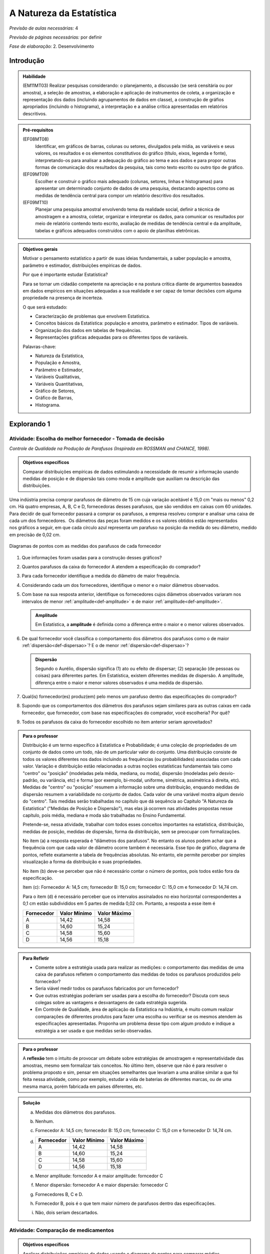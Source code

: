 .. _cap-medidas-de-tendencia-central:

***************************
A Natureza da Estatística
***************************

*Previsão de aulas necessárias:* 4

*Previsão de páginas necessárias:* por definir

*Fase de elaboração:* 2. Desenvolvimento

.. _intro:

Introdução
----------------

.. admonition:: Habilidade

   (EM11MT03) Realizar pesquisas considerando: o planejamento, a discussão (se será censitária ou por amostra), a seleção de amostras, a elaboração e aplicação de instrumentos de coleta, a organização e representação dos dados (incluindo agrupamentos de dados em classe), a construção de gráfios apropriados (incluindo o histograma), a interpretação e a análise crítica apresentadas em relatórios descritivos.

.. admonition:: Pré-requisitos

   (EF08MT08)
      Identificar, em gráficos de barras, colunas ou setores, divulgados pela mídia, as variáveis e seus valores, os resultados e os elementos constitutivos do gráfico (título, eixos, legenda e fonte), interpretando-os para analisar a adequação do gráfico ao tema e aos dados e para propor outras formas de comunicação dos resultados da pesquisa, tais como texto escrito ou outro tipo de gráfico.
   
   (EF09MT09)
      Escolher e construir o gráfico mais adequado (colunas, setores, linhas e histogramas) para apresentar um determinado conjunto de dados de uma pesquisa, destacando aspectos como as medidas de tendência central para compor um relatório descritivo dos resultados.
   
   (EF09MT10)
      Planejar uma pesquisa amostral envolvendo tema da realidade social, definir a técnica de amostragem e a amostra, coletar, organizar e interpretar os dados, para comunicar os resultados por meio de relatório contendo texto escrito, avaliação de medidas de tendência central e da amplitude, tabelas e gráficos adequados construídos com o apoio de planilhas eletrônicas.

.. admonition:: Objetivos gerais

 Motivar o pensamento estatístico a partir de suas ideias fundamentais, a saber população e amostra, parâmetro e estimador, distribuições empíricas de dados.

 Por que é importante estudar Estatística?
   
 Para se tornar um cidadão competente na apreciação e na postura crítica diante de argumentos baseados em dados empíricos em situações adequadas a sua realidade e ser capaz de tomar decisões com alguma propriedade na presença de incerteza.

 O que será estudado:
   
 * Caracterização de problemas que envolvem Estatística.
 * Conceitos básicos da Estatística: população e amostra, parâmetro e estimador.
   Tipos de variáveis.
 * Organização dos dados em tabelas de frequências.
 * Representações gráficas adequadas para os diferentes tipos de variáveis.
       
 Palavras-chave:
                               
 * Natureza da Estatística,
 * População e Amostra,
 * Parâmetro e Estimador, 
 * Variáveis Qualitativas, 
 * Variáveis Quantitativas, 
 * Gráfico de Setores, 
 * Gráfico de Barras, 
 * Histograma.

.. Texto introdutório

.. _explorando-1:

Explorando 1
---------------------------

.. _ativ-1-escolha-do-melhor-fornecedor:
------------------------------------------
Atividade: Escolha do melhor fornecedor - Tomada de decisão
------------------------------------------

*Controle de Qualidade na Produção de Parafusos (Inspirada em ROSSMAN and CHANCE, 1998).*

.. admonition:: Objetivos específicos

   Comparar distribuições empíricas de dados estimulando a necessidade de resumir a informação usando medidas de posição e de dispersão tais como moda e amplitude que auxiliam na descrição das distribuições.

Uma indústria precisa comprar parafusos de diâmetro de 15 cm cuja variação aceitável é 15,0 cm "mais ou menos" 0,2 cm. Há quatro empresas, A, B, C e D, fornecedoras desses parafusos, que são vendidos em caixas com 60 unidades. Para decidir de qual fornecedor passará a comprar os parafusos, a empresa resolveu comprar e analisar uma caixa de cada um dos fornecedores.  Os diâmetros das peças foram medidos e os valores obtidos estão representados nos gráficos a seguir, em que cada círculo azul representa um parafuso na posição da medida do seu diâmetro, medido em precisão de 0,02 cm.



.. Inserir FIGURAS!!!

.. _fig-parafusos:

.. figure:: _resources/fornecedora.png
   :width: 800px
   :align: center
   
.. figure:: _resources/fornecedorb.png
   :width: 800px
   :align: center
   
.. figure:: _resources/fornecedorc.png
   :width: 800px
   :align: center

.. figure:: _resources/fornecedord.png
   :width: 800px
   :align: center

   Diagramas de pontos com as medidas dos parafusos de cada fornecedor


#. Que informações foram usadas para a construção desses gráficos?
#. Quantos parafusos da caixa do fornecedor A atendem a especificação do comprador?
#. Para cada fornecedor identifique a medida do diâmetro de maior frequência.
#. Considerando cada um dos fornecedores, identifique o menor e o maior diâmetros observados. 
#. Com base na sua resposta anterior, identifique os fornecedores cujos diâmetros observados variaram nos intervalos de menor :ref:`amplitude<def-amplitude>` e de maior :ref:`amplitude<def-amplitude>`.

   .. _def-amplitude:

   .. admonition::  Amplitude 

      Em Estatística, a **amplitude** é definida como a diferença entre o maior e o menor valores observados. 

#. De qual fornecedor você classifica o comportamento dos diâmetros dos parafusos como o de maior :ref:`dispersão<def-dispersao>`? E o de menor :ref:`dispersão<def-dispersao>`?

   .. _def-dispersao:

   .. admonition::  Dispersão 

      Segundo o Aurélio, dispersão significa (1) ato ou efeito de dispersar; (2) separação (de pessoas ou coisas) para diferentes partes.  Em Estatística, existem diferentes medidas de dispersão. A amplitude, diferença entre o maior e menor valores observados é uma medida de dispersão.

#. Qual(is)  fornecedor(es) produz(em) pelo menos um parafuso dentro das especificações do comprador?
#. Supondo que os comportamentos dos diâmetros dos parafusos sejam similares para as outras caixas em cada fornecedor, que fornecedor, com base nas especificações do comprador, você escolheria? Por quê?
#. Todos os parafusos da caixa do fornecedor escolhido no item anterior seriam aproveitados? 

.. admonition:: Para o professor

   Distribuição é um termo específico à Estatística e Probabilidade; é uma coleção de propriedades de um conjunto de dados como um todo, não de um particular valor do conjunto. Uma distribuição consiste de todos os valores diferentes nos dados incluindo as frequências (ou probabilidades) associadas com cada valor. Variação e distribuição estão relacionadas a outras noções estatísticas fundamentais tais como "centro" ou "posição" (modeladas pela média, mediana, ou moda), dispersão (modeladas pelo desvio-padrão, ou variância, etc) e forma (por exemplo, bi-modal, uniforme, simétrica, assimétrica à direita, etc). Medidas de "centro" ou "posição" resumem a informação sobre uma distribuição, enquando medidas de dispersão resumem a variabilidade no conjunto de dados. Cada valor de uma variável mostra algum desvio do "centro". Tais medidas serão trabalhadas no capítulo que dá sequência ao Capítulo "A Natureza da Estatística" ("Medidas de Posição e Dispersão"), mas elas já ocorrem nas atividades propostas nesse capítulo, pois média, mediana e moda são trabalhadas no Ensino Fundamental. 
   
   Pretende-se, nessa atividade, trabalhar com todos esses conceitos importantes na estatística, distribuição, medidas de posição, medidas de dispersão, forma da distribuição, sem se preocupar com  formalizações.

   No item (a)  a resposta esperada é “diâmetros dos parafusos”. No entanto os alunos podem achar que a frequência com que cada valor de diâmetro ocorre também é necessária. Esse tipo de gráfico, diagrama de pontos, reflete exatamente a tabela de frequências absolutas. No entanto, ele permite perceber por simples visualização a forma da distribuição e suas propriedades.  
   
   No item (b) deve-se perceber que não é necessário contar o número de pontos, pois todos estão fora da especificação.
   
   Item (c): Fornecedor A: 14,5 cm; fornecedor B: 15,0 cm; fornecedor C: 15,0 cm e fornecedor D: 14,74 cm.
   
   Para o item (d) é necessário perceber que os intervalos assinalados no eixo horizontal correspondentes a 0,1 cm estão subdivididos em 5 partes de medida 0,02 cm. Portanto, a resposta a esse item é
   
   +------------+--------------+--------------+
   | Fornecedor | Valor Mínimo | Valor Máximo |
   +============+==============+==============+
   | A          | 14,42        | 14,58        |
   +------------+--------------+--------------+
   | B          | 14,60        | 15,24        |
   +------------+--------------+--------------+
   | C          | 14,58        | 15,60        |
   +------------+--------------+--------------+
   | D          | 14,56        | 15,18        |
   +------------+--------------+--------------+
.. Adicionei essa etapa de discussão, que pode ser útil para introduzir outros conceitos mais na frente.
.. admonition:: Para Refletir

 * Comente sobre a estratégia usada para realizar as medições: o comportamento das medidas de uma caixa de parafusos refletem o comportamento das medidas de todos os parafusos produzidos pelo fornecedor?

 * Seria viável medir todos os parafusos fabricados por um fornecedor?

 * Que outras estratégias poderiam ser usadas para a escolha do fornecedor? Discuta com seus colegas sobre as vantagens e desvantagens de cada estratégia sugerida.

 * Em Controle de Qualidade, área de aplicação da Estatística na Indústria, é muito comum realizar comparações de diferentes produtos para fazer uma escolha ou verificar se os mesmos atendem às especificações apresentadas. Proponha um problema desse tipo com algum produto e indique a estratégia a ser usada e que medidas serão observadas.

.. Falta completar esta caixa para o professor
.. admonition:: Para o professor

   A **reflexão** tem o intuito de provocar um debate sobre estratégias de amostragem e representatividade das amostras, mesmo sem formalizar tais conceitos. No último item, observe que não é para resolver o problema proposto e sim, pensar em situações semelhantes que levariam a uma análise similar a que foi feita nessa atividade, como por exemplo, estudar a vida de baterias de diferentes marcas, ou de uma mesma marca, porém fabricada em países diferentes, etc.


.. admonition:: Solução

 (a) Medidas dos diâmetros dos parafusos. 
 (b) Nenhum.
 (c) Fornecedor A: 14,5 cm; fornecedor B: 15,0 cm; fornecedor C: 15,0 cm e fornecedor D: 14,74 cm.
    
 (d)   
   +------------+--------------+--------------+
   | Fornecedor | Valor Mínimo | Valor Máximo |
   +============+==============+==============+
   | A          | 14,42        | 14,58        |
   +------------+--------------+--------------+
   | B          | 14,60        | 15,24        |
   +------------+--------------+--------------+
   | C          | 14,58        | 15,60        |
   +------------+--------------+--------------+
   | D          | 14,56        | 15,18        |
   +------------+--------------+--------------+
 (e) Menor amplitude: forncedor A e maior amplitude: forncedor C
 (f) Menor dispersão: fornecedor A e maior dispersão: fornecedor C
 (g) Fornecedores B, C e D.
 (h) Fornecedor B, pois é o que tem maior número de parafusos dentro das especificações.
 (i) Não, dois seriam descartados.
   

.. _ativ-2-comparacao-de-medicamentos:

-----------------------------------
Atividade: Comparação de medicamentos
-----------------------------------

.. admonition:: Objetivos específicos

   Analisar distribuições empíricas de dados usando o diagrama de pontos para  comparar médias populacionais, verificando que nem sempre é possível concluir que as médias populacionais são iguais quando as médias amostrais são diferentes. 

.. admonition:: Para o professor

   O objetivo principal dessa atividade é mostrar situações distintas nas quais ao comparar duas medidas resumo diferentes (resultantes de amostras), não é possível afirmar que na população, os parâmetros correspondentes sejam diferentes. Por exemplo, situações nas quais apesar das médias amostrais serem diferentes, não podemos rejeitar a hipótese de que as médias populacionais são iguais, devido à dispersão resultante da amostra.
   
   Outro objetivo dessa atividade é a construção de diagramas de pontos.

Deseja-se comparar três medicamentos, X, Y e Z, no tratamento da dor de cabeça. Para isso 60 pacientes com perfis similares foram separados aleatoriamente em três grupos de 20 cada. Para cada grupo será ministrado um dos medicamentos e observado o tempo de cura da dor de cabeça (em minutos). No quadro a seguir estão dispostos os dados obtidos.

.. _tabela-medicamentos:

.. table:: Legenda
   :widths: 1 3
   :column-alignment: left center
   
+-------------+-----------------------------------------------------------+------+
| medicamento | tempo em minutos                                          | soma |
+=============+==+==+==+==+==+==+==+==+==+==+==+==+==+==+==+==+==+==+==+==+======+
| X           | 7| 8| 8| 9| 9| 9| 9|10|10|10|10|10|10|11|11|11|11|12|12|13| 200  |
+-------------+--+--+--+--+--+--+--+--+--+--+--+--+--+--+--+--+--+--+--+--+------+
| Y           | 7| 8| 9| 9|10|10|11|11|11|12|12|12|13|13|14|14|15|15|16|18| 240  |
+-------------+--+--+--+--+--+--+--+--+--+--+--+--+--+--+--+--+--+--+--+--+------+
| X           |11|11|11|11|11|12|12|12|12|12|12|12|12|12|12|13|13|13|13|13| 240  |
+-------------+--+--+--+--+--+--+--+--+--+--+--+--+--+--+--+--+--+--+--+--+------+

#. Organize as informações apresentadas no quadro acima em diagramas de pontos. 
#. A partir dos diagramas, identifique o grupo que apresentou maior dispersão dos tempos de cura. 
#. Determine os tempos médios de cura da dor de cabeça para cada substância.
#. A partir dos diagramas construídos, compare os diferentes tratamentos. 


.. Incluir na fase 3 como um exercício

.. Ao realizar uma validação desse estudo, um dos pesquisadores percebeu que três pacientes do grupo que usou o medicamento Y usaram outro medicamento o que fez com que fosse necessário refazer três novas observações  para o medicamento Y descartando as medições inadequadas. Construa um novo diagrama de pontos com os novos valores apresentados e compare com o diagrama obtido anteriromente para o medicamento Y.

.. Incluir nova tabela de dados para o estudo Y

.. #. Você mudaria suas conclussões anteriores com essa nova distribuição de tempos de cura do medicamento Y?
.. #. Como é possível que apenas 3 pacientes possam ter um efeito como esse nos resultados?
.. #. Você pensa que aconteceria a mesma coisa com o medicamento X? E com Z? Quantos pontos precisaria trocar em cada caso para mudar as suas conclussões?
.. #. Discuta quais são as diferenças em cada caso  e por que acredita que isto acontece.

**Para pesquisar**
 
Em casa, procure algum remédio e leia a sua bula. Em seguida, identifique informações que você considera como resultantes de estudos que envolvam estatística.
Anotando-as no espaço a seguir.

____

____

____

____

____

____

____

____

____





.. admonition:: Resposta 

    
  .. _fig-medicamentos:

  .. figure:: https://www.umlivroaberto.com/livro/lib/exe/fetch.php?media=medicamentos_dp.png
     :width: 600px
     :align: center

     Diagramas de pontos: tempos de cura (em minutos) para os medicamentos X, Y e Z
   
 #. Diagramas de pontos
 #. Olhando os diagramas de pontos, percebe-se que o medicamento Y foi o que apresentou maior dispersão dos tempos de cura, observe que é a distribuição que apresentou a maior amplitude.
 #. De acordo com as somas informadas na tabela temos que as médias observadas de tempo de cura foram 10 minutos para o medicamento X, 12 minutos para o medicamento Y e 12 minutos para o medicamento Z.
 #. Comparando os diagramas de pontos dos medicamentos X e Y percebemos que existe uma interseção razoável, quando olhamos as distribuições empíricas dos tempos de cura. Por essa razão, usando procedimentos de inferência estatística, seria possível concluir que os dados observados não apresentam evidências contra hipótese de que os tempos médios de cura para os dois medicamentos são iguais, apesar das médias empíricas serem diferentes. Portanto aqui **não rejeitaríamos** a hipótese de que os tempos médios de cura são iguais.  
 
.. _comparandoXeY:

.. figure:: https://www.umlivroaberto.com/livro/lib/exe/fetch.php?media=medicamentos_xy.png
   :width: 600px
   :align: center

   Diagramas de pontos dos tempos de cura: medicamento X versus medicamento Y
   
   Comparando os diagramas de pontos dos medicamentos X e Z percebemos que a grande interseção que existia entre os tempos de cura de X e Y não existe mais, agora ela é pequena. Por essa razão, usando procedimentos de inferência estatística, seria possível concluir que os dados observados apresentam evidências contra a hipótese de que os tempos médios de cura para os dois medicamentos são iguais. Nesse caso, rejeitaríamos a hipótese de que os tempos médios de cura são iguais.
   
.. _comparando-XeZ:

.. figure:: https://www.umlivroaberto.com/livro/lib/exe/fetch.php?media=medicamentos_xz.png
   :width: 600px
   :align: center

   Diagramas de pontos dos tempos de cura: medicamento X versus medicamento Z
   
   
.. admonition:: Para o professor

   Essa atividade propõe uma reflexão sobre possíveis equivalências, do ponto de vista estatístico, de medidas-resumo com a finalidade de tomada de decisão sob incerteza.


.. _ativ-3-pesquisa-ibge-pnad:

------------------------------------------------------------------
Atividade: Pesquisa sobre a Prática de Esportes e Atividade Física
------------------------------------------------------------------

*Fonte: IBGE, Suplemento da PNAD/2015*

.. admonition:: Objetivos específicos

   1. apresentar os conceitos de população e amostra;
   2. comparar os diferentes tipos de variáveis analisados nessa pesquisa para definir variáveis qualitativas e quantitativas.
   3. explorar possíveis associações sobre a prática de atividades físicas com outras variáveis investigadas na pesquisa, tais como, nível de instrução e rendimento.

A Pesquisa Nacional por Amostra de Domicílios (PNAD), realizada pelo IBGE, obtém **informações anuais** sobre características demográficas e socioeconômicas da população, como sexo, idade, educação, trabalho e rendimento, e características dos domicílios. Com **periodicidade variável**, a PNAD obtém informações sobre migração, fecundidade, entre outras, tendo os domicílios como unidade de coleta da informação. Temas específicos abrangendo aspectos demográficos, sociais e econômicos também são investigados.

*Um aspecto fundamental da Estatística praticado nessa pesquisa é a forma na qual a amostra, subconjunto da população, é selecionada. Essa seleção é cuidadosamente planejada de modo que seja adequado estender os resultados obtidos na amostra para a população.

*Para que os resultados de uma amostra possam ser estendidos para a população, é necessário planejar com cuidado como a amostra será selecionada, pois o critério de seleção da amostra depende da estrutura da população. Por exemplo, para saber se o feijão cozinhando na panela está bem temperado, basta provar uma pequena colherada. Por que?  Partimos do pressuposto de que todos os ingredientes foram bem misturados e, assim, a mistura é homogênea.* 

*Quando dispomos de dados provenientes de um subconjunto da população sempre podemos descrever os dados nos restringindo apenas ao subconjunto. Se quisermos estender nossas conclusões para a população, alguns cuidados especiais devem ser tomados.*

Na PNAD 2015 foi realizada a investigação de um tema específico chamado “Suplemento de Práticas de Esporte e Atividade Física” no qual foram investigadas as pessoas moradoras de 15 anos ou mais de idade, **em seu tempo livre**, no período de referência de 365 dias, com o objetivo de quantificar aquelas que praticaram algum esporte ou atividade física no período considerado bem como a sua percepção quanto a isso. As informações levantadas nessa pesquisa foram obtidas por meio de um questionário no qual se perguntou:

* Se a pessoa moradora havia praticado esporte, e em caso afirmativo, a respectiva modalidade.
* Independente da resposta anterior, também se perguntou se a pessoa praticava alguma atividade física que não considerava como esporte, informando, em caso positivo, também a modalidade.
* Outras informações levantadas nessa pesquisa foram: motivação para a prática da atividade física, local onde é praticada a atividade, frequência na qual a atividade é praticada, duração da atividade; e a participação em competições.
* Também foram levantadas informações sobre as pessoas que responderam que não praticavam atividade física. Perguntou-se o motivo de não o fazerem e se haviam praticado anteriormente, caso em que se perguntou a modalidade praticada, a idade em que parou de praticar e a causa da interrupção.
* Além dessas informações, a pesquisa investigou também a avaliação da população sobre a opção do poder público investir no desenvolvimento de atividades físicas e esportivas ou em outra área (saúde, educação, etc.) na vizinhança de seu domicílio.

#. Liste pelo menos oito **variáveis** investigadas na PNAD e no “Suplemento de Práticas de Esporte e Atividade Física” da PNAD 2015, baseando-se no texto apresentado.
#. Das variáveis citadas no item anterior, quais delas apresentam respostas não numéricas? 
#. Das variáveis citadas no item a), quais delas apresentam respostas numéricas?
  

.. admonition:: Definição 

   Chamamos de **variável** estatística cada informação que é obtida numa pesquisa. Observe que para cada unidade investigada o "valor" de uma informação pode ser diferente.
   
No caso do problema da escolha do fornecedor a unidade investigada é um parafuso de uma caixa e a variável observada é a medida do diâmetro do parafuso. Na comparação dos medicamentos a unidade investigada é um paciente de um grupo e a variável observada é o tempo de cura da dor de cabeça. Já na PNAD 2015 a unidade investigada é o domicílio para o qual observam-se várias variáveis sobre as pessoas residentes no domicílio e também sobre características do domicílio.
   

.. admonition:: Para o professor

   No item (a), espera-se que sejam indicadas algumas entre as seguintes variáveis: idade, sexo, educação, trabalho, rendimento, se pratica ou não atividade física, modalidade da atividade para quem pratica, motivação para a prática de atividade física, local da prática, frequência da prática, duração da atividade, participação em competições, etc.
   
   No item (b) deve-se informar as variáveis que assumem atributos e não valores tais como por exemplo sexo, se pratica ou não atividade física, modalidade da atividade física praticada, etc.
   
   No item (c) deve-se informar as variáveis que assumem valores numéricos tais como idade, rendimento, duração da atividade física, etc.

.. admonition:: Resposta 

 #. Sexo. Idade. Educação. Trabalho. Rendimento. Prática de Atividade Física(AF). Modalidade da AF para quem pratica. Motivação para a AF. Local da Prática da AF. Duração da Prática da AF, etc. 
 #. Sexo. Educação. Trabalho. Prática de AF. Modalidade de AF. Motivação da Prática de AF. Local da Prática da AF.
 #. Idade. Rendimento. Duração da Prática de AF.
   
   

  

A seguir apresentaremos quatro :ref:`infográficos<def-infografico>`, produzidos pelo IBGE (`vamoscontar.ibge.gov.br <https://vamoscontar.ibge.gov.br/atividades/ensino-medio/9801-pesquisando-a-pratica-de-esportes-e-atividades-fisicas-no-brasil.html>`_) usando os dados do Suplemento Prática de Esporte e Atividade Física da PNAD 2015.

.. _def-infografico:

.. admonition:: Infográfico 

   Um infográfico é uma apresentação de informações integradas em textos sintéticos com dados numéricos e com preponderância de elementos gráficos e visuais (fotografias, desenhos, diagramas estatísticos, gráficos, etc.). Os infográficos são geralmente utilizados no jornalismo como complemento ou síntese ilustrativa de uma notícia. 

.. Adicionar gráficos


.. _fig-infografico-pnad-1:

.. figure:: https://www.umlivroaberto.com/livro/lib/exe/fetch.php?media=pnad_2015_esportes_01quem2.png
   :width: 600px
   :align: center

   PNAD - Infográfico 1

1. Segundo a pesquisa, qual a porcentagem de pessoas de 15 anos ou mais que praticaram algum esporte ou atividade física no período de um ano? 
2. O infográfico refere-se à amostra pesquisada ou à população brasileira de 15 anos ou mais?
3. Com base nas recomendações médicas sobre a prática de atividades físicas para se ter boa saúde, como você avalia o resultado obtido na pesquisa para a população brasileira de 15 anos ou mais? 
4. Considerando homens e mulheres separadamente, percebe-se alguma diferença com relação à prática de atividades físicas? Em caso afirmativo, descreva a(s) diferença(s) observada(s).
5. Considerando as faixas etárias discriminadas no infográfico, percebe-se alguma diferença com relação à prática de atividades físicas? Em caso afirmativo, descreva a(s) diferença(s) observada(s).


.. admonition:: Para o professor

   O item (b) pretende estimular uma reflexão sobre o papel da inferência estatística. De fato, foi observada uma amostra de domicílios de algumas cidades brasileiras, mas como a amostra foi cuidadosamente planejada e a estrutura da população brasileira é conhecida, foi possível dar um passo maior e calcular uma estimativa da proporção das pessoas de 15 anos ou mais que praticam atividades físicas. A proporção 37,9% representa uma estimativa pontual da proporção das pessoas de 15 anos ou mais que praticam atividades físicas. Observe que não foi realizado um censo para obter essa informação. Portanto, associada a essa estimativa existe uma margem de erro e um nível de confiança. Claro que a margem de erro deve ser pequena e o nível de confiança alto. Esses conceitos têm sido bem divulgados nas pesquisas eleitorais. Se for um ano de eleição, peça aos alunos para trazer resultados de pesquisas eleitorais incluindo a margem de erro e o nível de confiança.
   Cabe também destacar que todas as proporções apresentadas na pesquisa são estimativas que devem ter pequena margem de erro com nível de confiança alto. Assim, pequenas diferenças nessas proporções devem ser olhadas com cuidado.
   
   O item (c) visa levar a uma reflexão sobre hábitos saudáveis. Por que achamos que a prática de atividades físicas é importante para a saúde de uma pessoa? Como essa conclusão foi obtida?
      
   Os itens (d) e (e) têm como objetivo estudar possíveis associações entre duas variáveis qualitativas, a saber, sexo e prática de atividade física (d) e faixa etária e prática de atividade física (e). Observe que embora a idade seja uma variável quantitativa, quando ela é representada por faixas etárias ela se torna qualitativa. 
   
   É importante destacar, na análise desses gráficos, que o que se fez foi separar o conjunto de dados em subconjuntos como por exemplo, sexo feminino e sexo masculino e depois, olhou-se a resposta sobre a prática de atividade física em cada subgrupo. Para efeito de comparação de grupos distintos é importante trabalhar com a frequência relativa (ou porcentagem), pois os grupos podem ser de tamanhos diferentes e se os gráficos forem construídos com as frequências absolutas não será possível visualisar as relações entre as variáveis analisadas. Esse é um erro comum na construção de gráficos de barras para comparar mais de dois conjuntos de dados de tamanhos diferentes: usar a frequência absoluta em vez da frequência relativa (ou porcentagem). 

.. admonition:: Respostas das perguntas sobre o Infográfico 1

   1. 37,9%
   2. População brasileira de 15 anos ou mais.
   3. Não parece satisfatório. Vários estudos têm demonstrado que a prática de atividades físicas é fundamental para se ter boa saúde.
   4. Sim. Entre os homens brasileiros de 15 anos ou mais, pouco mais de 40% praticam atividade física; enquanto esse percentual para mulheres brasileiras de 15 anos ou mais é pouco maior do que 30%. 
   5. Sim. Percebe-se uma diminuição dos percentuais de pessoas que praticam atividade física, conforme a idade aumenta. Na faixa de 15 a 17 anos temos mais de 50%, na faixa de 18 a 24 anos temos um pouco menos do que 50%, na faixa de 25 a 39 anos temos pouco mais de 40%, na faixa de 40 a 59 anos temos mais de 30% e na faixa 60 anos ou mais temos menos de 30%.


.. _fig-infografico-pnad-2:

.. figure:: https://www.umlivroaberto.com/livro/lib/exe/fetch.php?media=pnad_2015_esportes_03instrrend2.png
   :width: 600px
   :align: center

   PNAD - Infográfico 2

1. Considerando os diferentes graus de instrução, percebe-se alguma diferença com relação à prática de atividades físicas? Em caso afirmativo, descreva a(s) diferença(s) observada(s).
2. Considerando as faixas de rendimento mensal per capita do domicílio, percebe-se alguma diferença com relação à prática de atividades físicas? Em caso afirmativo, descreva a(s) diferença(s) observada(s).


.. admonition:: Para o professor

   Os itens (a) e (b) têm como objetivo estudar possíveis associações entre duas variáveis qualitativas, a saber, grau de instrução e prática de atividade física (a) e rendimento per capita e prática de atividade física (b). Observe que embora rendimento seja uma variável quantitativa, quando ele é representado por intervalos de rendimento, se torna variável qualitativa. Novamente aqui é importante destacar, na discussão, que o conjunto inteiro foi subdividido em subconjuntos ditados pelas categorias, grau de instrução ou faixas de rendimento, e que para cada subconjunto calculou-se a porcentagem de pessoas que prática atividade física. Usar frequências absolutas não seria útil para comparar os diferentes grupos quando eles têm tamanhos diferentes. 

.. admonition:: Resposta as perguntas sobre o Infográfico 2

   1. Sim, a porcentagem de pessoas de 15 anos ou mais que prática atividade física cresce conforme o grau de instrução é maior.
   2. Sim, a porcentagem de pessoas de 15 anos ou mais que prática atividade física cresce conforme a faixa de rendimento per capita é maior. 


.. _fig-infografico-pnad-3:

.. figure:: https://www.umlivroaberto.com/livro/lib/exe/fetch.php?media=pnad_2015_esportes_04principais.png
   :width: 600px
   :align: center

   PNAD - Infográfico 3

1. Qual foi a variável estudada no gráfico acima?
2. A variável estudada tem respostas de que tipo: numéricas ou não-numéricas?
3. Qual foi a resposta que apresentou a maior frequência?
4. O que você acha que representa a resposta “Outros Esportes”?

.. admonition:: Para o professor

   Na análise desse gráfico cabe destacar que trata-se de um gráfico de barras típico representando a distribuição de frequências de uma variável qualitativa. É importante levar os alunos a perceber que para a variável modalidade, considerando o conjunto de todas as pessoas que responderam a essa questão, calculou-se as porcentagens para cada tipo de atividade indicada. Discuta sobre a categoria *outras atividades* indicando que foram respostas com frequência muito pequena e, de fato, não faria sentindo ir listando uma a uma essas modalidades. Em geral, nesses casos, o que se faz é agregar as respostas com frequência muito pequena na categoria outras. Sugira ao aluno pesquisar no link dessa pesquisa para verificar se no instrumento de coleta de dados essa questão era aberta (resposta livre) ou fechada (com opções a serem assinaladas). 
   
   Na análise desse gráfico deve-se destacar que a altura das barras correspondem às porcentagens (frequências relativas) na qual ocorreram e que a soma dessas porcentagens será 100%.  Também cabe comentar que as barras devem ter larguras iguais, mas não existe nenhuma escala de eixo horizontal nesse gráfico. As barras, separadas,  são equidistantes e foram organizadas por ordem de decrescente de frequência. Finalmente, 
   

.. admonition:: Resposta as perguntas sobre o Infográfico 3

   1. Modalidade de atividade física praticada.
   2. Não-numéricas: futebol, natação, etc.
   3. Futebol
   4. Como as últimas modalidades discriminadas no gráfico apresentaram porcentagens muito pequenas ("ciclismo", "ginástica rítmica e artística", "lutas e artes marciais", "voleibol, basquetebol e handebol"), cerca de 2%, a categoria outros esportes reuniu modalidades que ocorreram com porcentagens muito pequenas, não cabendo representá-las separadamente no gráfico. Observe que a última modalidade, antes de "outros esportes" já está reunida em mais de uma modalidade, a saber, "voleibol, basquetebol e handebol". 


.. _fig-infografico-pnad-4:

.. figure:: https://www.umlivroaberto.com/livro/lib/exe/fetch.php?media=pnad_2015_esportes_05investimento.png
   :width: 600px
   :align: center

   PNAD - Infográfico 4

1. Qual a porcentagem de pessoas de 15 anos ou mais que concorda que o poder público deve investir em atividades físicas ou desportivas?
2. Qual a opinião dessas pessoas quanto à prioridade de investimentos em atividades físicas pelo poder público?
3. Qual é a opinião das pessoas de 15 anos ou mais que não concordam que o poder público deve investir em atividades físicas ou esportivas?

.. admonition:: Para o professor

   Na análise desse infográfico é importante destacar que foram usados dois tipos de gráficos diferentes  para representar variáveis qualitativas, mas ambos usam a mesma ideia, a saber, uma região é subdividida de maneira harmônica em sub-regiões (o círculo em setores circulares e o retângulo em retângulos menores de mesma largura contidos nele) cujas áreas em relação à área da região correspondem exatamente à frequência relativa (ou porcentagem) da categoria de resposta que ela representa. Por exemplo, a área do setor colorido de 
   vermelho dividida pela área do círculo é 0,147 (ou 14,7% da área do círculo). A área do retângulo colorido de verde dividido pela área do retângulo inteiro é 0,578 (ou 57,8% da área do retângulo inteiro).  São duas formas de olhar como cada categoria de resposta aparece em relação ao todo.
   
.. admonition:: Resposta as perguntas sobre o Infográfico 4

   1. 73,3% 
   2. Entre as pessoas que acham que se deva priorizar investimentos em atividades físicas, 91,1% acha que o investimento deve ser para atividades físicas para as pessoas em geral, 8% acha que deve ser para a formação de atletas e, o restante (0,9%) respondeu outro tipo de prioridade.
   3. Entre as pessoas que não concordam que o poder público deve investir em atividades físicas, 57,8% acham que a prioridade deve ser Saúde, 21,3% acham que a prioridade deve ser Segurança, 16,5%, acham que a prioridade deve ser Educação e, o restante (4,4%) respondeu outros tipos de prioridade.


.. _sub-organizando-as-ideias-1:

Organizando as ideias 1
-------------------------

Nas atividades anteriores foram trabalhados vários conceitos importantes da Estatística descritos a seguir.

População
   é um conjunto de elementos com pelo menos uma característica em comum.

Em Estatística, população não precisa ser um conjunto de pessoas, pode ser o conjunto de parafusos fabricados por uma indústria em um ano, o conjunto de animais de certa espécie que vivem em uma região, etc.

Amostra
   é um subconjunto não-vazio da população.

Problemas em Estatística, conhecidos como problemas de Inferência Estatística, envolvem tirar conclusões sobre a população baseando-se numa amostra. A PNAD faz isso. Ela investiga uma amostra de domicílios em algumas cidades brasileiras, mas com base na qualidade da amostra, ela propõe estimativas para as características da população brasileira. 

Quando se realiza um **censo**, levantamento de dados de toda a população, não existe a necessidade de fazer uma inferência estatística. No entanto, na maioria das vezes, a realização de um censo é inviável, por várias razões como custo muito alto, tempo muito longo, entre outras. 

.. admonition:: Noções Básicas de Amostragem  

      Aqui deve entrar um pequeno texto falando sobre a importância de que em estudos amostrais com o intuito de estender o resultado para a população, o critério de seleção da amostra é muito importante. Apresentar também alguns procedimentos simples de amostragem, destacando a amostragem aleatória simples.

Parâmetro
   característica numérica da população.

Estimador
   função que produz estimativas de parâmetros usando os dados da amostra.

Uma variável estatística é **qualitativa** se as possíveis respostas para ela são atributos não-numéricos. A maior parte das variáveis identificadas no “Suplemento de Práticas de Esporte e Atividade Física” da PNAD/2015, representa variáveis qualitativas.

Uma **variável qualitativa** é classificada em **nominal** ou **ordinal**. A variável qualitativa é nominal quando não existe nenhuma ordenação natural das respostas associadas à variável. Exemplos de variáveis nominais: bairro de residência, tipo sanguíneo, modalidade de atividade física que pratica, etc. A variável qualitativa é ordinal quando existe uma ordenação natural das respostas associadas a ela. Por exemplo, nível de instrução da mãe com as respostas possíveis: ensino fundamental incompleto, ensino fundamental completo, ensino médio incompleto, ensino médio completo, ensino superior incompleto e ensino superior completo. Podemos perceber que quem tem ensino fundamental completo tem maior nível de instrução de quem tem ensino fundamental incompleto e, assim por diante.

Uma variável é **quantitativa** se as respostas para ela são numéricas. Exemplos de variáveis quantitativas são idade, peso, altura, temperatura, número de irmãos, duração da atividade física.

Uma variável quantitativa é classificada em **discreta** ou **contínua**. As variáveis discretas resultam de uma contagem ou são variáveis cuja quantidade de valores possíveis é finita. Por exemplo, o número de atendimentos em um Pronto-Socorro nos finais de semana, o número de erros de impressão na página de um livro.  As variáveis quantitativas contínuas em geral resultam de uma medição. Por exemplo, altura, índice de massa corporal (imc), etc.


.. _fig-coloque-aqui-o-nome:

.. figure:: https://www.umlivroaberto.com/livro/lib/exe/fetch.php?media=tipos_variaveis.png
   :width: 600px
   :align: center

   Classificação dos tipos de variáveis

A classificação das variáveis estudadas é importante, pois as técnicas e procedimentos estatísticos de análise de dados dependem do tipo de variável investigado. Por exemplo, se estamos estudando a modalidade de atividades físicas praticadas pelos brasileiros de 15 anos ou mais, não faz sentido calcular nem média, nem mediana da modalidade, pois ela é uma variável qualitativa. Nesse caso, podemos no máximo identificar a(s) moda(s) que corresponde(m) à(s) resposta(s) mais frequente(s) da modalidade de atividade física praticada. Pelo infográfico apresentado verifica-se que futebol é a atividade física mais praticada, ou seja, é a moda dessa variável.

Na análise dos infográficos vimos que uma variável quantitativa pode ser tratada como qualitativa, por exemplo, a idade trabalhada em faixas etárias torna-se uma variável qualitativa ordinal. No entanto, se consideramos a idade em anos completos temos uma variável quantitativa discreta. Por outro lado, também podemos transformar uma variável qualitativa em quantitativa. Considere a variábvel "prática de atividades físicas" que tem como respostas "Sim" ou "Não". Esse tipo de variável com a penas duas respostas é chamado variável binária e tem uma representação numérica natural. Podemos atribuir o número 1 para a resposta "Sim" e o número 0 para a resposta "Não". Nesse caso, poderemos somar todas as respostas e a soma resultará no número de pessoas na amostra que pratica atividade física.
   

**Gráficos para Variáveis Qualitativas**

Nas análises dos infográficos trabalhamos com vários tipos de gráficos para representar a distribuição de frequências de variáveis qualitativas. No :ref:`infográfico 3 <fig-infografico-pnad-3>`, temos um **gráfico de barras**. Nesse gráfico, a única escala usada é a da frequência na qual as respostas ocorrem. Cada barra representa uma resposta e seu comprimento corresponde à frequência (ou porcentagem) na qual a resposta ocorre. Observe também que no gráfico de barras, a soma das porcentagens deve ser 100%, correspondendo ao conjunto completo que foi observado. A orientação das barras pode ser tanto vertical, como horizontal. 

A disposição das barras, que devem ter larguras iguais, é arbitrária. Em geral, se a variável for ordinal dispomos as respostas em ordem crescente. Se a variável é nominal, podemos dispor as respostas em ordem decrescente de frequência. 

Os gráficos apresentados nos infográficos 1 e 2 são gráficos de barras?

Esses gráficos usam barras para representar as frequências em subgrupos diferentes do conjunto observado. Mas eles não se encaixam na apresentação anterior. Verifique que se somarmos as porcentagens elas não resultarão em 100%. De fato, são **gráficos de barras múltiplas**, úteis para comparar diferentes distribuições de frequências. Observe que em cada um desses gráficos a variável sob investigação é se a pessoa pratica ou não atividade física. No entanto, em vez de apresentar as porcentagens das respostas *Sim* e *Não* no universo de homens e no universo de mulheres, como a variável é binária, só foram apresentadas as porcentagens de *Sim* em cada subgrupo, pois nesse caso, as correspondentes porcentagens de *Não* são dadas pelo complementar em cada universo considerado. 

.. _fig-infografico-1-detalhe:

.. figure:: https://www.umlivroaberto.com/livro/lib/exe/fetch.php?media=barrasmultiplas_sexo.png
   :width: 600px
   :align: center

   Detalhe legendado do :ref:`infográfico 1<fig-infografico-1>`

O mesmo ocorre quando olhamos os gráficos para faixa etária, grau de instrução e rendimento. Todos são gráficos de barras múltiplos que nos apoiaram em nossas análises sobre a associação entre a prática de atividades físicas e a outra variável (sexo, faixa etária, grau de instrução, rendimento).

No :ref:`infográfico 4<fig-inforgrafico-4>`, temos um **gráfico de setores** e dois **gráficos de retângulos**. A ideia por trás desses gráficos é subdividir de maneira harmônica a figura maior em partes cujas áreas em relação à figura maior correspondam à frequência de cada resposta. Por exemplo, no gráfico de setores, subdividimos o círculo em setores de tal modo que a área de cada setor em relação a área do círculo corresponde a frequência (ou porcentagem) da resposta que ele representa. 

No gráficos de retângulos essa mesma ideia é usada: o retângulo maior é subdividido em retângulos cujas áreas relativas correspondem às porcentagens das respostas que eles representam. Esses gráficos foram construídos para representar as opiniões de quem respondeu *Não* à questão "O poder público deve investir em atividades físicas ou desportivas?" e também para representar a resposta de "Qual deve ser a prioridade dos investimentos?" para quem respondeu *Sim* à questão "O poder público deve investir em atividades físicas ou desportivas?"

Resumindo, quando dispomos de variáveis qualitativas usamos a escala da frequência (absoluta, relativa, porcentagem) na construção de gráficos para representar a distribuição de frequências das respostas dadas à variável sob investigação e, as representações gráficas mais comuns, são por meio dos gráficos de barras e gráficos de setores.

.. admonition:: Para o professor

   Converse com os alunos que na hora de escolher entre o gráfico de setores ou o gráfico de barras, se o número de respostas é grande, maior que 8 ou 10, e também quando as diferenças nas frequências das respostas são pequenas, por exemplo uma tem porcentagem 22% e a outra tem porcentagem 25%, o gráfico de setores não será muito adequado, pois pequenas diferenças de ângulos que geram os setores nesse gráfico não são perceptíveis, enquanto que no gráfico de barras é possível facilmente perceber barras de comprimentos diferentes. Também é importante comentar que para efeito de comparações múltiplas o gráfico de setores não é adequado. Não é a toa que todos infográficos da atividade para comparar diferentes grupos quanto à prática de atividades físicas são gráficos de barras múltiplas. Finalmente, e não menos importante, sempre lembrar que em comparações múltiplas é fundamental relativizar a frequência absoluta usando frequências relativas ou porcentagens quando os diferentes grupos t~em tamanhos diferentes.

.. _sub-organizando-as-ideias-1:

Praticando 1
-------------------------


**1) Classificação de variáveis** Suponha que cada uma das variáveis a seguir foi observada para todos os alunos de sua turma. Indique se cada uma delas é uma variável qualitativa ou quantitativa. Se for uma variável qualitativa, indique se ela é binária (apenas duas respostas possíveis) ou não. 

#. altura
#. espessura do braço
#. razão da altura sobre a espessura do braço
#. tempo de sono na noite anterior
#. se o indivíduo foi dormir na noite anterior antes ou depois da meia-noite
#. mês de nascimento
#. número de irmãos
#. nota obtida na última avaliação de Matemática
#. se o indivíduo tirou nota maior ou menor do que 6,0 na última avaliação de Matemática
#. distância da casa à escola
#. se o indivíduo possui ou não um cartão de crédito
#. modo de locomoção para a escola

**2) Construção de gráficos** Considerando o infográfico 4, refaça o gráfico de setores usando um gráfico de retângulos e os gráficos de retângulos em gráficos de setores. 

**3) Análise de gráfico** Observe o gráfico a seguir publicado em meio de comunicação. Como você classificaria esse gráfico? Ele é um gráfico de barras do ponto de vista apresentado nesse capítulo? Por que? Que tipo de variável ele está analisando?

**4) Produzindo informações de taxas a partir de dados reais**.

Explorando 2
-------------------------

-----------------------------------
Atividade: A turma com relação à prática de Atividade Física
-----------------------------------

.. admonition:: Objetivos específicos

   Objetivos: Conduzir uma coleta de dados sobre a turma envolvendo as informações do suplemento “Prática de Esporte e Atividade Física” com o objetivo de comparar os resultados da amostra com os da PNAD/2015.

.. admonition:: Para o professor

  Preparar um formulário a ser preenchido pela turma com as informações: sexo, idade, prática ou não de atividade física em seu tempo livre, e a modalidade, de maneira a viabilizar a comparação dos dados obtidos com os resultados da PNAD/2015. 

Deseja-se comparar os hábitos de atividade física em tempo livre dos alunos da turma com os dados obtidos da PNAD/2015. Para isso preencha o mapa de dados fornecido pelo professor. Construa tabelas e gráficos resumindo a informação do mapa. 

.. admonition:: Resposta 

  Com base nas respostas obtidas contar quantas respostas foram sim, calcular a porcentagem da turma que pratica atividade física e comparar com o resultado geral das pessoas de 15 anos ou mais, o percentual correspondente a essa faixa etária e o percentual correspondente a esse grau de instrução. Construir uma tabela de frequências com as modalidades esportivas incluindo as categorias apresentadas no infográfico do IBGE. Construir um gráficos de barras das modalidades praticadas pela turma e também um gráfico de setores.
  
-----------------------------------
Atividade: Produzindo informação a partir de dados disponíveis
-----------------------------------

.. admonition:: Objetivos específicos

   Objetivos: Produzir informação a partir de dados disponíveis.

 
-----------------------------------
Atividade: Construção do histograma
-----------------------------------

.. admonition:: Objetivos específicos

   Objetivos: A partir de um conjunto de dados contínuos observar a necessidade de agrupá-los em intervalos de classe para a construção de um gráfico que represente a distribuição de frequências desse dado.





-----------------------------------
Atividade: Construção do histograma
-----------------------------------

.. admonition:: Objetivos específicos

   Objetivos: A partir de um conjunto de dados contínuos observar a necessidade de agrupá-los em intervalos de classe para a construção de um gráfico que represente a distribuição de frequências desse dado.


.. _fig-radiotelescopios:

.. figure:: _resources/USA.NM.VeryLargeArray.03.jpg
   :width: 360px
   :align: center

   Arranjo de radiotelescópios - :ref:`Very Large Array(VLA), Socorro, New Mexico, EUA. Foto: Hajor <https://commons.wikimedia.org/wiki/File:USA.NM.VeryLargeArray.03.jpg>`

Um arranjo de radiotelescópios como o que se mostra na :ref:`Figura <fig-radiotelescopios>` detecta um sinal com os registros de tempo mostrados na tabela:

+---+------+------+------+------+------+------+------+------+
|   | A    | B    | C    | D    | E    | F    | G    | H    |
+===+======+======+======+======+======+======+======+======+
| 1 | 3.03 | 4.37 | 5.04 | 5.73 | 4.03 | 5.37 | 6.04 | 6.74 | 
+---+------+------+------+------+------+------+------+------+
| 2 | 3.38 | 4.46 | 5.11 | 5.84 | 4.38 | 5.46 | 6.11 | 6.84 | 
+---+------+------+------+------+------+------+------+------+
| 3 | 3.60 | 4.55 | 5.19 | 5.95 | 4.60 | 5.55 | 6.19 | 6.96 | 
+---+------+------+------+------+------+------+------+------+
| 4 | 3.78 | 4.63 | 5.29 | 6.08 | 4.78 | 5.64 | 6.29 | 7.08 | 
+---+------+------+------+------+------+------+------+------+
| 5 | 3.92 | 4.71 | 5.36 | 6.23 | 4.92 | 5.72 | 6.36 | 7.23 | 
+---+------+------+------+------+------+------+------+------+
| 6 | 4.04 | 4.79 | 5.45 | 6.41 | 5.04 | 5.79 | 6.45 | 7.40 | 
+---+------+------+------+------+------+------+------+------+
| 7 | 4.16 | 4.87 | 5.54 | 6.62 | 5.16 | 5.87 | 6.54 | 7.63 | 
+---+------+------+------+------+------+------+------+------+
| 8 | 4.27 | 4.95 | 5.64 | 6.97 | 5.26 | 5.95 | 6.64 | 7.97 | 
+---+------+------+------+------+------+------+------+------+

Observa que esses dados não podem ser catalogados por frequências diretamente, devido a que cada medição é diferente.

#. Como você acredita que pode ser visualizado o comportamento de uma variável com estas características?

Para isto, vamos a agrupar as informações em intervalos, desta forma, podemos contar a frequência de casos que caem em cada “parte” da reta numérica. Como se os casos fossem bolinhas que caem na reta de forma aleatória, e para poder observar o comportamento colocássemos caixinhas na reta numérica para observar onde caem mais bolinhas.


.. admonition:: Para o professor

   A referência às caixinhas recebendo bolinhas que caem aleatoriamente corresponde, de fato, ao famoso dispositivo experimental desenhado por Galton. Se suger mostrar um vídeo ou descrever o funcionamento do mesmo através de figuras:
   
   .. _fig-galton:

   .. figure:: _resources/galtonbrett.gif
     :width: 200px
     :align: center

      Dispositivo de Galton


#. Define uma divisão regular do intervalo de 3 a 8 e conta quantas medições correspondem a cada uma das categorias. Cada categoria é o que chamamos de intervalo aberto por baixo e fechado por cima, isto quer dizer que, o limite inferior (quando existe) não se inclui e o limite superior está incluso, como se explicita na tabela.

   +---------------+-----------------------------+
   | Categoria     | Casos                       |
   +===============+=============================+
   | < ou = a 3.0  |                             |
   +---------------+-----------------------------+
   | > 3.0 até 3.5 |                             |
   +---------------+-----------------------------+
   | > 3.5 até 4.0 |                             |
   +---------------+-----------------------------+
   | > 4.0 até 4.5 |                             |
   +---------------+-----------------------------+
   | > 4.5 até 5.0 |                             |
   +---------------+-----------------------------+
   | > 5.0 até 5.5 |                             |
   +---------------+-----------------------------+
   | > 5.5 até 6.0 |                             |
   +---------------+-----------------------------+
   | > 6.0 até 6.5 |                             |
   +---------------+-----------------------------+
   | > 6.5 até 7.0 |                             |
   +---------------+-----------------------------+
   | > 7.0 até 7.5 |                             |
   +---------------+-----------------------------+
   | > 7.5 até 8.0 |                             |
   +---------------+-----------------------------+
   | > 8.0         |                             |
   +---------------+-----------------------------+

#. Verifica que a quantidade de dados registrados é igual ao total de dados coletados, isto é muito importante sempre que fazemos contagem de frequências, identificar que el total de los casos estão incluidos e se têm *casos perdidos* identificar o motivo.

   Para visualizar os dados, iremos construir um gráfico chamado **histograma**, no qual colocaremos “barras” adjacentes que representam a frequência de casos sobre cada intervalo da reta numérica. Observa que a base de cada barra deve ocupar o espaço correspondente ao intervalo do qual a barra representa a frequência.

#. Coloca o resto das barras no :ref:`histograma<fig-histograma>`. Lembra que a base ocupa o intervalo representado na sua totalidade, como mostra o exemplo.

   .. _fig-histograma:

   .. figure:: _resources/Histograma.png
      :width: 600px
      :align: center
   
      Histograma dos dados coletados pela grade de radiotelescópios


   Histograma
      O histograma, também conhecido como distribuição de frequências, é a representação gráfica em colunas ou em barras adjacentes (retângulos) de um conjunto de dados previamente tabulado e dividido em intervalos de classe de amplitudes iguais ou não.

      A base de cada retângulo representa um intervalo de classe, essa é a razão pela qual as barras são adjacentes, porque os intervalos são adjacentes. A altura de cada retângulo representa a quantidade ou a frequência absoluta com que o valor da classe ocorre no conjunto de dados para classes uniformes ou a densidade de frequência para classes não uniformes. (Wikipedia, simplificar)

   **Observação:** é muito importante não confundir esse gráfico com os gráficos de barras, mesmo que ambos usem retângulos como representação de frequências. Os histogramas representam dados contínuos agrupados em classes, seu eixo das abscissas (horizontal) representa a escala da variável contínua. Quando a variável é qualitativa, o eixo das categorias contém apenas posições que permitem diferenciar a categoria correspondente a cada barras.

#. Calcule a média dos dados da tabela e localize-a no gráfico (sabendo que a soma é: 351.95), o quê você pode observar?

#. Refine o histograma utilizando um programa de computador <incluir link geogebra>. Observe o que acontece quando se refina muito a divisão do intervalo.

   Às vezes a escala do histograma pode ocultar comportamentos do fenômeno que estamos estudando.

#. Faça o histograma das colunas A-D e outro histograma das colunas E-H e calcule a média de cada conjunto de dados (disponível de GeoGebra). Observe como existe a possibilidade de que os registros sejam de eventos distintos e mesmo assim, isto fica oculto sob os grupos do histograma.

.. Como seria aqui o organizando as ideias???

.. Pode se incluir aqui uma discussão sobre o histograma ou então juntar com a da próxima atividade...


-----------------------------------
Atividade: Séries temporais
-----------------------------------

.. admonition:: Objetivos específicos

   Objetivos: Explorar o conceito de série temporal e a utilidade dos gráficos de linhas, além de 

Você deve ter notado que o pronóstico do tempo é feito sempre através de dois números, isto é porque a temperatura varia de forma constante ao longo do dia e o que está sendo estimado são as temperaturas máxima e a mínima. Então, por exemplo: 28° / 19°, significa que a máxima temperatura durante o dia será aproximadamente de 28°C e a mínima de 19°C.

O mesmo critério é aplicado para registrar a temperatura diária num determinado local, se registram a temperatura máxima e mínima. Diversas **variáveis meteorológicas** (no sentido estatístico) são registradas nas estações meteorológicas: temperatura, precipitação (quantidade de chuva), umidade do ar, entre outras.

No Brasil, as estações estão a cargo do :ref:`Instituto Nacional de Meteorologia (INMET)<http://www.inmet.gov.br/>` e as informações são armazenadas em bases de dados. Para poder tratar dita informação, frequentemente se resumem as informações por períodos de tempo de diferentes magnitudes: dias, semanas, meses ou anos.

Dados coletados ao longo do tempo (como a informação meteorológica) são conhecidos como *séries de dados temporais* ou, apenas, *séries temporais*, já que correspondem a variáveis que mudam constantemente ao longo do tempo e a informação só é útil se sabemos o momento em que foram realizadas as medições.

* Você pode dar alguns outros exemplos de séries temporais na saúde, na economia ou na indústria?

.. admonition:: Para o professor

   Respostas possíveis: os precios de diversos bens, os índices da bolsa de valores, a população total em um território, a incidência de alguma enfermidade, a quantidade de vendas de um produto. É importante usra exemplos de dados que tenham aparecido recentemente na mídia ou que tenham relevância local.

A continuação mostramos uma tabela com a média das temperaturas máximas para cada mês de diferentes anos da cidade de Porto Alegre (Fonte: :ref:`Banco de Dados Meteorológicos para Ensino e Pesquisa, BDMEP - INMET<http://www.inmet.gov.br/portal/index.php?r=bdmep/bdmep>`)

+-------------------------------------------------------------------------------------+
| Temperatura Máxima Média mensal nos anos 1991-2000 na cidade de Porto Alegre        |
+-----+-------+-------+-------+-------+-------+-------+-------+-------+-------+-------+
| Mes | 1991  | 1992  | 1993  | 1994  | 1995  | 1996  | 1997  | 1998  | 1999  | 2000  |
+=====+=======+=======+=======+=======+=======+=======+=======+=======+=======+=======+
| 1   | 30.23 | 30.43 | 31.34 | 30.33 | 30.74 | 29.89 | 32.09 | 29.13 | 30.65 | 30.63 |
+-----+-------+-------+-------+-------+-------+-------+-------+-------+-------+-------+
| 2   | 31.03 | 31.48 | 29.28 | 28.85 | 29.46 | 29.78 | 29.62 | 28.26 | 29.56 | 29.93 |
+-----+-------+-------+-------+-------+-------+-------+-------+-------+-------+-------+
| 3   | 30.55 | 30.05 | 28.22 | 28.05 | 29.12 | 28.67 | 28.63 | 27.20 | 31.64 | 27.85 |
+-----+-------+-------+-------+-------+-------+-------+-------+-------+-------+-------+
| 4   | 26.15 | 25.52 | 27.66 | 25.51 | 26.22 | 27.03 | 26.56 | 24.03 | 24.00 | 26.32 |
+-----+-------+-------+-------+-------+-------+-------+-------+-------+-------+-------+
| 5   | 25.31 | 21.44 | 23.29 | 24.33 | 21.95 | 22.94 | 22.95 | 22.00 | 21.51 | 21.78 |
+-----+-------+-------+-------+-------+-------+-------+-------+-------+-------+-------+
| 6   | 20.32 | 22.68 | 19.13 | 20.09 | 20.45 | 17.76 | 19.42 | 19.60 | 18.87 | 21.50 |
+-----+-------+-------+-------+-------+-------+-------+-------+-------+-------+-------+
| 7   | 19.75 | 16.91 | 17.97 | 20.41 | 21.60 | 16.99 | 20.67 | 20.47 | 18.78 | 17.59 | 
+-----+-------+-------+-------+-------+-------+-------+-------+-------+-------+-------+
| 8   | 21.81 | 20.50 | 21.90 | 21.28 | 21.55 | 22.59 | 23.06 | 19.77 | 21.94 | 20.85 |
+-----+-------+-------+-------+-------+-------+-------+-------+-------+-------+-------+
| 9   | 23.99 | 22.14 | 20.83 | 25.21 | 22.62 | 21.40 | 22.32 | 21.22 | 22.65 | 22.25 |
+-----+-------+-------+-------+-------+-------+-------+-------+-------+-------+-------+
| 10  | 26.17 | 26.16 | 26.40 | 24.60 | 24.17 | 25.34 | 23.27 | 25.19 | 23.07 | 24.02 |
+-----+-------+-------+-------+-------+-------+-------+-------+-------+-------+-------+
| 11  | 26.93 | 27.16 | 28.07 | 26.53 | 28.93 | 28.40 | 26.51 | 28.24 | 26.36 | 26.87 |
+-----+-------+-------+-------+-------+-------+-------+-------+-------+-------+-------+
| 12  | 30.60 | 29.95 | 29.73 | 32.05 | 30.44 | 29.87 | 30.28 | 28.91 | 29.08 | 29.51 | 
+-----+-------+-------+-------+-------+-------+-------+-------+-------+-------+-------+


#. Escolhe três anos diferentes e localiza os pontos da tabela na grade quadriculada a continuação usando o mês como abscissa (x) e a temperatura como ordenada (y). Utiliza cores diferentes para a *série* de cada ano.

#. Une com uma línea os pontos correspondentes ao mesmo ano (mesma série) e observa o resultado. Como você descreveria o comportamento das diferentes linhas?

#. Compare o gráfico com colegas que escolheram outros anos (ou coloca séries de outros anos no seu gráfico). Você encontra alguma similitude? A quê se deve essa similitude?

.. admonition:: Resposta

   .. _fig-linhas-temperatura
   
   .. figure:: _resources/linhas-temperatura.png
     :width: 400px
     :align: center

      Gráficos de linhas com a temperatura máxima média mensual da cidade de Porto Alegre

O gráfico que você acabou de criar é uma **gráfico de linha**, muito utilizado para variáveis quantitativas contínuas que dependem de uma outra variável quantitativa, neste caso o tempo. De aqui o nome de **séries temporais**, como descrevemos acima.

O fenômeno que você observa no seu gráfico com várias linha se chama de **sazonalidade**, e a origem deste conceito é exatamente o da sazonalidade que observamos na natureza com as estações ao longo do ano. Como você já deve ter observado, a temperatura baixa conforme no período de inverno e aumenta nos períodos da primavera e do verão.

Sazonalidade
   Variações periódicas que se observam nas séries temporais e que devem sua presença a um fenômeno implícito que altera de forma direta as medições da variável observada.

.. Sugestão de exercício:
   Identificar numa lista, eventos que podem apresentar sazonalidade, por exemplo:
   - Venda de (panetones, cadeiras de praia, casacos, etc.) ao longo do ano.
   - Consumo elétrico nas cidades onde o verão é muito quente.

Se colocamos todos os dados da tabela num único gráfico com a escala temporal das abscissas ao longo dos dez anos, obtemos o seguinte gráfico:


.. _fig-linhas-sazonalidade:

.. figure:: _resources/linhas-sazonalidade.png
   :width: 400px
   :align: center

   Efeito da sazonalidade no gŕafico de linhas da temperatura máxima média


Observa que a sazonalidade dificulta a leitura do gráfico acima. Como você acredita que pode ser evitado o efeito da sazonalidade para analisar a evolução da temperatura máxima ao longo dos anos?

Uma forma de evitar o efeito da sazonalidade é comparar os valores de uma série temporal apenas com aqueles que seriam *equivalentes* dentro de cada período.

.. admonition:: Para o professor

   Recuperar da atividade onde os estudantes levaram notícias do jornal que continham estatísticas.
   Existem várias medições que são comparadas com as do ano anterior: inflação, por exemplo, crescimento do PIB o das taxas de desemprego por trimestre, entre outras.

Observa a tabela abaixo, contém a temperatura máxima média para o mês de janeiro desde o ano de 1991 e até 2016 para diversas cidades (Fonte: :ref:`Banco de Dados Meteorológicos para Ensino e Pesquisa, BDMEP - INMET<http://www.inmet.gov.br/portal/index.php?r=bdmep/bdmep>`).

+------+---------------+--------------+--------+-------------+--------+-----------+----------+
| Ano  | Florianópolis | Porto Alegre | Manaus | João Pessoa | Recife | São Paulo | Salvador |
+======+===============+==============+========+=============+========+===========+==========+
| 1991 |               | 30.23        | 29.95  | 30.58       | 30.91  | 27.18     | 29.54    |
+------+---------------+--------------+--------+-------------+--------+-----------+----------+
| 1992 | 28.54         | 30.43        | 32.05  | 30.15       | 30.67  | 27.45     | 30.19    |
+------+---------------+--------------+--------+-------------+--------+-----------+----------+
| 1993 | 29.37         | 31.34        | 30.25  | 29.97       | 29.91  | 28.14     | 30.37    |
+------+---------------+--------------+--------+-------------+--------+-----------+----------+
| 1994 | 27.92         | 30.33        | 29.90  | 30.30       | 30.30  | 27.27     | 31.68    |
+------+---------------+--------------+--------+-------------+--------+-----------+----------+
| 1995 | 28.89         | 30.74        | 31.02  | 30.17       | 30.48  | 29.34     | 31.30    |
+------+---------------+--------------+--------+-------------+--------+-----------+----------+
| 1996 | 29.21         | 29.89        | 29.94  | 30.34       | 30.43  | 29.15     | 31.02    |
+------+---------------+--------------+--------+-------------+--------+-----------+----------+
| 1997 | 28.29         | 32.09        | 30.18  | 30.81       | 31.16  | 27.59     | 30.44    |
+------+---------------+--------------+--------+-------------+--------+-----------+----------+
| 1998 | 29.75         | 29.13        | 31.30  | 31.34       | 31.35  | 30.73     | 31.78    |
+------+---------------+--------------+--------+-------------+--------+-----------+----------+
| 1999 | 29.21         | 30.65        | 30.28  | 30.71       | 30.99  | 30.79     | 30.57    |
+------+---------------+--------------+--------+-------------+--------+-----------+----------+
| 2000 |               | 30.63        | 30.83  | 30.37       | 29.95  | 27.79     | 30.55    |
+------+---------------+--------------+--------+-------------+--------+-----------+----------+
| 2001 |               |              | 29.93  | 30.35       | 29.83  | 30.25     | 30.21    |
+------+---------------+--------------+--------+-------------+--------+-----------+----------+
| 2002 | 29.46         | 30.44        | 31.85  | 30.19       | 29.61  | 28.02     | 29.75    |
+------+---------------+--------------+--------+-------------+--------+-----------+----------+
| 2003 | 29.51         | 31.03        | 32.01  | 31.03       | 31.44  | 27.52     | 32.36    |
+------+---------------+--------------+--------+-------------+--------+-----------+----------+
| 2004 | 28.36         | 30.83        | 32.12  | 30.12       | 30.66  | 26.75     | 30.57    |
+------+---------------+--------------+--------+-------------+--------+-----------+----------+
| 2005 | 28.95         | 32.22        | 33.20  | 31.15       | 31.47  | 27.35     | 31.78    |
+------+---------------+--------------+--------+-------------+--------+-----------+----------+
| 2006 | 29.88         | 31.26        | 32.34  | 30.92       | 30.61  | 29.72     | 31.98    |
+------+---------------+--------------+--------+-------------+--------+-----------+----------+
| 2007 | 29.28         | 31.08        | 30.70  | 31.13       | 30.87  | 27.43     | 31.95    |
+------+---------------+--------------+--------+-------------+--------+-----------+----------+
| 2008 | 27.99         | 30.40        | 30.63  | 30.79       | 30.36  | 26.66     | 31.88    |
+------+---------------+--------------+--------+-------------+--------+-----------+----------+
| 2009 | 28.39         | 29.05        | 30.63  | 31.05       | 31.09  | 27.28     | 31.70    |
+------+---------------+--------------+--------+-------------+--------+-----------+----------+
| 2010 | 29.57         | 30.28        | 31.95  | 30.82       | 30.11  | 28.98     | 31.51    |
+------+---------------+--------------+--------+-------------+--------+-----------+----------+
| 2011 | 30.10         | 32.02        | 30.87  | 31.01       | 30.41  | 29.49     | 30.08    |
+------+---------------+--------------+--------+-------------+--------+-----------+----------+
| 2012 | 28.50         | 31.25        | 31.11  | 30.56       | 30.23  | 27.05     | 30.61    |
+------+---------------+--------------+--------+-------------+--------+-----------+----------+
| 2013 | 28.76         | 31.42        | 32.33  | 31.23       | 31.24  | 26.83     | 32.06    |
+------+---------------+--------------+--------+-------------+--------+-----------+----------+
| 2014 | 30.90         | 33.09        | 31.88  | 30.74       | 30.43  | 31.92     | 29.55    |
+------+---------------+--------------+--------+-------------+--------+-----------+----------+
| 2015 | 31.74         | 30.89        | 31.58  | 30.88       | 30.87  | 31.49     | 30.30    |
+------+---------------+--------------+--------+-------------+--------+-----------+----------+
| 2016 | 29.90         | 32.02        | 33.55  | 31.08       | 31.32  | 27.93     | 30.35    |
+------+---------------+--------------+--------+-------------+--------+-----------+----------+

#. Escolhe uma cidade e localiza os pontos na grade quadriculada a seguir, usando o eixo das abscissas para o ano e o eixo vertical para a temperatura máxima média do mês de janeiro.

   .. admonition:: Resposta

      .. _fig-linhas-tendencia-zero
   
     .. figure:: _resources/linha-tendencia-zero.png
        :width: 400px
        :align: center

        Gráfico de linha com a temperatura máxima média do mês de janeiro para Manaus

#. Observa que agora a variabilidade toma outra dinâmica, menos cíclica. Você pode dizer alguma coisa sobre o comportamento da temperatura máxima média no período?

#. Traça uma linha reta sobre o gráfico que seja mais próxima possível de todos os dados representados. O quê você observa?

#. Faz um novo gráfico, desta vez ajustando o eixo vertical desde o menor valor hasta el mayor de la série. Observa que resulta mais fácil observar o comportamento da variável, só lembra que é fundamental colocar marcas clars nos eixos do gráfico.

.. admonition:: Resposta

   .. _fig-linhas-tendencia-ordenada
   
   .. figure:: _resources/linha-tendencia-ordenada.png
     :width: 400px
     :align: center

     Gráfico de linha com a temperatura máxima média do mês de janeiro para Manaus (eixo ajustado)

Esta última observação mostra a importância de ler com cuidado sempre os valores representados nos eixos de um gráfico para poder interpretar de forma correta.

.. Para reforzar esta observação, colocar um exercício com gráficos de barras com o eixo vertical limitado, para refletir sobre o efeito visual de algumas manipulações gráficas.







.. _ativ-titulo-da-atividade:

Organizando as ideias 2
------------------------------

Discussão sobre a construção dos intervalos de classe, sobre a difernça entre histograma e gráfico de barras, sobre a adequação dos diferentes gráficos aos tipos de variáveis.








 
.. _ativ-titulo-da-atividade:

Praticando 2
------------------------------

Exercícios e situações práticas que envolvam a construção de gráficos, a análise de gráficos e a apresentação de outros tipos de gráficos.


.. _ativ-titulo-da-atividade:

Explorando 3
------------------------------

Realização de uma pesquisa envolvendo: a definição do tema e da população a ser investigada, a construção do instrumento de coleta de dados, o planejamento da seleção da amostra se a pesquisa não for censitária. Apresentar propostas de temas dando preferência a temas interdisciplinares. 

Após a coleta de dados os alunos deverão empregar as ferramentas estudadas para resumir a informação obtida por meio de gráficos e cálculo de medidas resumo. Ao final cada grupo deverá elaborar um relatório sobre o tema investigado incluindo os resultados obtidos e suas conclusões.


.. admonition:: Para o professor

   Essa atividade terá duração de pelo menos três meses para que ela possa ser desenvolvida de forma completa. Essa atividade deverá ser realizada preferencialmente nos dois primeiros anos do Ensino Médio. 








